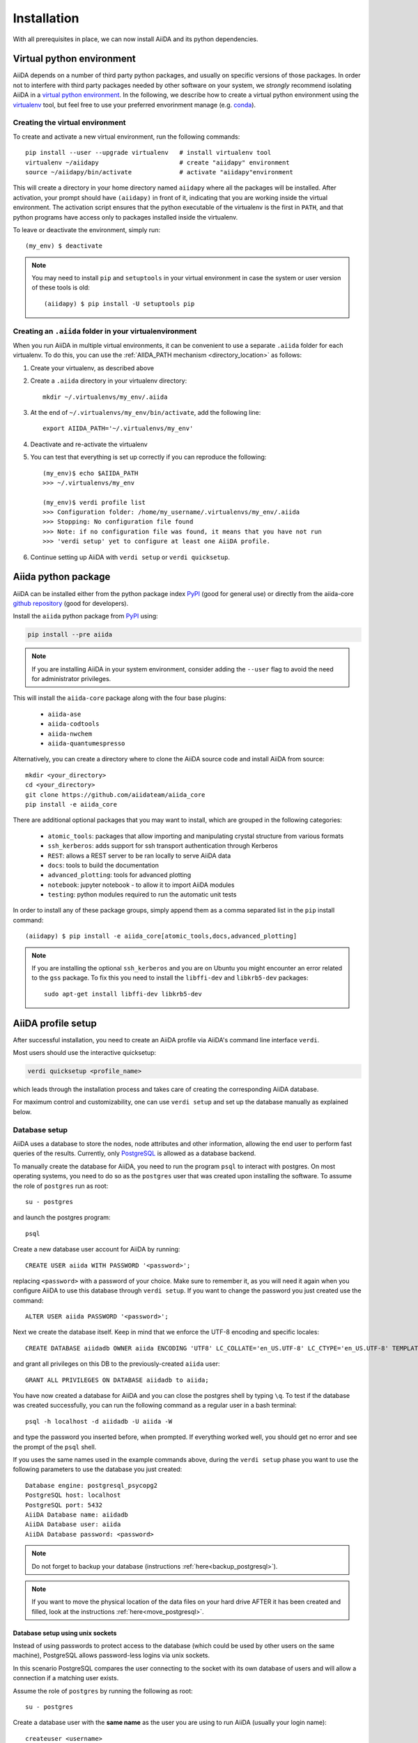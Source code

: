 .. _installation:

************
Installation
************

With all prerequisites in place, we can now install AiiDA and its python dependencies.

.. _virtual_environment:

Virtual python environment
==========================

AiiDA depends on a number of third party python packages, and usually on specific versions of those packages.
In order not to interfere with third party packages needed by
other software on your system, we *strongly* recommend
isolating AiiDA in a `virtual python environment <https://docs.python.org/tutorial/venv.html>`_.
In the following, we describe how to create a virtual python environment using the `virtualenv <https://virtualenv.pypa.io/en/latest/>`_ tool, but feel free to use your preferred envorinment manage (e.g. `conda <https://conda.io/docs/>`_).

Creating the virtual environment
--------------------------------

To create and activate a new virtual environment, run the following commands::

    pip install --user --upgrade virtualenv   # install virtualenv tool
    virtualenv ~/aiidapy                      # create "aiidapy" environment
    source ~/aiidapy/bin/activate             # activate "aiidapy"environment

This will create a directory in your home directory named ``aiidapy`` where all the packages will be installed.
After activation, your prompt should have ``(aiidapy)`` in front of it, indicating that you are working inside the virtual environment.
The activation script ensures that the python executable of the virtualenv is the first in ``PATH``, and that python programs have access only to packages installed inside the virtualenv.

To leave or deactivate the environment, simply run::

    (my_env) $ deactivate

.. note:: You may need to install ``pip`` and ``setuptools`` in your virtual environment in case the system or user version of these tools is old::

    (aiidapy) $ pip install -U setuptools pip


.. _aiida_path_in_virtualenv:

Creating an ``.aiida`` folder in your virtualenvironment
--------------------------------------------------------

When you run AiiDA in multiple virtual environments, it can be convenient to use a separate ``.aiida`` folder for each virtualenv. To do this, you can use the :ref:`AIIDA_PATH mechanism <directory_location>` as follows:

1. Create your virtualenv, as described above
2. Create a ``.aiida`` directory in your virtualenv directory::

    mkdir ~/.virtualenvs/my_env/.aiida
3. At the end of ``~/.virtualenvs/my_env/bin/activate``, add the following line::

    export AIIDA_PATH='~/.virtualenvs/my_env'
4. Deactivate and re-activate the virtualenv
5. You can test that everything is set up correctly if you can reproduce the following::

    (my_env)$ echo $AIIDA_PATH
    >>> ~/.virtualenvs/my_env

    (my_env)$ verdi profile list
    >>> Configuration folder: /home/my_username/.virtualenvs/my_env/.aiida
    >>> Stopping: No configuration file found
    >>> Note: if no configuration file was found, it means that you have not run
    >>> 'verdi setup' yet to configure at least one AiiDA profile.
6. Continue setting up AiiDA with ``verdi setup`` or ``verdi quicksetup``.

Aiida python package
====================

.. _PyPI: https://pypi.python.org/pypi/aiida
.. _github repository: https://github.com/aiidateam/aiida_core

AiiDA can be installed either from the python package index `PyPI`_ (good for general use) or directly from the aiida-core `github repository`_ (good for developers).

Install the ``aiida`` python package from `PyPI`_ using:

.. code-block:: bash

    pip install --pre aiida

.. note:: 
    If you are installing AiiDA in your system environment,
    consider adding the ``--user`` flag to avoid the need for
    administrator privileges.

This will install the ``aiida-core`` package along with the four base plugins:

    * ``aiida-ase``
    * ``aiida-codtools``
    * ``aiida-nwchem``
    * ``aiida-quantumespresso``

Alternatively, you can create a directory where to clone the AiiDA source code and install AiiDA from source::

    mkdir <your_directory>
    cd <your_directory>
    git clone https://github.com/aiidateam/aiida_core
    pip install -e aiida_core


.. _install_optional_dependencies:

There are additional optional packages that you may want to install, which are grouped in the following categories:

    * ``atomic_tools``: packages that allow importing and manipulating crystal structure from various formats
    * ``ssh_kerberos``: adds support for ssh transport authentication through Kerberos
    * ``REST``: allows a REST server to be ran locally to serve AiiDA data
    * ``docs``: tools to build the documentation
    * ``advanced_plotting``: tools for advanced plotting
    * ``notebook``: jupyter notebook - to allow it to import AiiDA modules
    * ``testing``: python modules required to run the automatic unit tests

In order to install any of these package groups, simply append them as a comma separated list in the ``pip`` install command::

    (aiidapy) $ pip install -e aiida_core[atomic_tools,docs,advanced_plotting]

.. note:: If you are installing the optional ``ssh_kerberos`` and you are on Ubuntu you might encounter an error related to the ``gss`` package.
  To fix this you need to install the ``libffi-dev`` and ``libkrb5-dev`` packages::

    sudo apt-get install libffi-dev libkrb5-dev


.. _setup_aiida:

AiiDA profile setup
===================

After successful installation, you need to create an AiiDA profile via AiiDA's command line interface ``verdi``.

Most users should use the interactive quicksetup:

.. code-block:: bash

    verdi quicksetup <profile_name>
    
which leads through the installation process and takes care of creating the corresponding AiiDA database.

For maximum control and customizability, one can use ``verdi setup``
and set up the database manually as explained below.

.. _database:

Database setup
--------------

AiiDA uses a database to store the nodes, node attributes and other
information, allowing the end user to perform fast queries of the results.
Currently, only `PostgreSQL`_ is allowed as a database backend.

.. _PostgreSQL: https://www.postgresql.org/downloads

To manually create the database for AiiDA, you need to run the program ``psql``
to interact with postgres.
On most operating systems, you need to do so as the ``postgres`` user that was
created upon installing the software.
To assume the role of ``postgres`` run as root::

    su - postgres

and launch the postgres program::

    psql

Create a new database user account for AiiDA by running::

    CREATE USER aiida WITH PASSWORD '<password>';

replacing ``<password>`` with a password of your choice.
Make sure to remember it, as you will need it again when you configure AiiDA to use this database through ``verdi setup``.
If you want to change the password you just created use the command::

    ALTER USER aiida PASSWORD '<password>';

Next we create the database itself. Keep in mind that we enforce the UTF-8 encoding and specific locales::

    CREATE DATABASE aiidadb OWNER aiida ENCODING 'UTF8' LC_COLLATE='en_US.UTF-8' LC_CTYPE='en_US.UTF-8' TEMPLATE=template0;

and grant all privileges on this DB to the previously-created ``aiida`` user::

    GRANT ALL PRIVILEGES ON DATABASE aiidadb to aiida;

You have now created a database for AiiDA and you can close the postgres shell by typing ``\q``.
To test if the database was created successfully, you can run the following command as a regular user in a bash terminal::

    psql -h localhost -d aiidadb -U aiida -W

and type the password you inserted before, when prompted.
If everything worked well, you should get no error and see the prompt of the ``psql`` shell.

If you uses the same names used in the example commands above, during the ``verdi setup`` phase you want to use the following parameters to use the database you just created::

    Database engine: postgresql_psycopg2
    PostgreSQL host: localhost
    PostgreSQL port: 5432
    AiiDA Database name: aiidadb
    AiiDA Database user: aiida
    AiiDA Database password: <password>

.. note:: Do not forget to backup your database (instructions :ref:`here<backup_postgresql>`).

.. note:: If you want to move the physical location of the data files
  on your hard drive AFTER it has been created and filled, look at the
  instructions :ref:`here<move_postgresql>`.


Database setup using unix sockets
+++++++++++++++++++++++++++++++++

Instead of using passwords to protect access to the database 
(which could be used by other users on the same machine),
PostgreSQL allows password-less logins via unix sockets. 

In this scenario PostgreSQL compares the user connecting to the socket with its
own database of users and will allow a connection if a matching user exists.

Assume the role of ``postgres`` by running the following as root::

    su - postgres

Create a database user with the **same name** as the user you are using to run AiiDA (usually your login name)::

    createuser <username>

replacing ``<username>`` with your username.

Next, create the database itself making sure that your user is the owner::

    createdb -O <username> aiidadb

To test if the database was created successfully, you can run the following command as your user in a bash terminal::

    psql aiidadb


Make sure to leave the host, port and password empty when specifiying the parameters during the ``verdi setup`` phase
and specify your username as the *AiiDA Database user*::

    Database engine: postgresql_psycopg2
    PostgreSQL host:
    PostgreSQL port:
    AiiDA Database name: aiidadb
    AiiDA Database user: <username>
    AiiDA Database password:


Setup instructions
------------------

After the database has been created, do


.. code-block:: bash

    verdi setup <profile_name>

where `<profile_name>` is a profile name of your choosing.
The ``verdi setup`` command will guide you through the setup process through a series of prompts.

The first thing that will be asked to you is the timezone, important to get correct dates and times for your calculations.

AiiDA will do its best to try and understand the local timezone (if properly configured on your machine), and will suggest a set of sensible values.
Choose the timezone that fits best to you (that is, the nearest city in your timezone - for Lausanne, for instance, we choose ``Europe/Zurich``) and type it at the prompt.

As a second parameter to input during the ``verdi setup`` phase, the "Default user email" is asked.
We suggest here to use your institution email, that will be used to associate the calculations to you.

.. note:: In AiiDA, the user email is used as username, and also as unique identifier when importing/exporting data from AiiDA.

.. note:: Even if you choose an email different from the default one
  (``aiida@localhost``), a user with email ``aiida@localhost`` will be
  set up,
  with its password set to ``None`` (disabling access via this user
  via API or Web interface).

  The existence of a default user is internally useful for multi-user
  setups, where only one user
  runs the daemon.

.. note:: The password, in the current version of AiiDA, is not used (it will
    be used only in the REST API and in the web interface). If you leave the
    field empty, no password will be set and no access will be granted to the
    user via the REST API and the web interface.

Then, the following prompts will help you configure the database. Typical settings are::

    Insert your timezone: Europe/Zurich
    Default user email: richard.wagner@leipzig.de
    Database engine: postgresql_psycopg2
    PostgreSQL host: localhost
    PostgreSQL port: 5432
    AiiDA Database name: aiida_dev
    AiiDA Database user: aiida
    AiiDA Database password: <password>
    AiiDA repository directory: /home/wagner/.aiida/repository/
    [...]
    Configuring a new user with email 'richard.wagner@leipzig.de'
    First name: Richard
    Last name: Wagner
    Institution: BRUHL, LEIPZIG
    The user has no password, do you want to set one? [y/N] y
    Insert the new password:
    Insert the new password (again):


Remember that in order to work with AiiDA through for example the ``verdi`` command, you need to be in your virtual environment.
If you open a new terminal for example, be sure to activate it first with::

    source ~/aiidapy/bin/activate

At this point, you can choose to read on for additional installation details and configuration options, or you can choose to start using
AiiDA and go straight to the section :ref:`get started<get_started>`.


.. _configure_aiida:

Configure AiiDA
===============

.. _tab-completion:

Verdi tab-completion
--------------------
The ``verdi`` command line interface has many commands and options,
which can be tab-completed to simplify your life.
Enable tab-completion with the following shell command::

    eval "$(_VERDI_COMPLETE=source verdi)"

Place this command in your startup file, i.e. one of

* the startup file of your shell (``.bashrc``, ``.zsh``, ...), if aiida is installed system-wide
* the `activate script <https://virtualenv.pypa.io/en/latest/userguide/#activate-script>`_ of your virtual environment
* a `startup file <https://conda.io/docs/user-guide/tasks/manage-environments.html#saving-environment-variables>`_ for your conda environment

In order to enable tab completion in your current shell, 
make sure to source the startup file once.

.. note::
    This line replaces the ``eval "$(verdi completioncommand)"`` line that was used in ``aiida-core<1.0.0``. While this continues to work, support for the old line may be dropped in the future.


Adding AiiDA to the PATH
------------------------
If you used a virtual environment for the installation of AiiDA, the required commands such as ``verdi`` should have been added automatically to your ``PATH``.
Otherwise, you may have to add the install directory of AiiDA manually to your ``PATH`` so that the binaries are found.

For Linux systems, the path to add is usually ``~/.local/bin``::

    export PATH=~/.local/bin:${PATH}

For Mac OS X systems, the path to add is usually ``~/Library/Python/2.7/bin``::

    export PATH=~/Library/Python/2.7/bin:${PATH}

After updating your ``PATH`` you can check if it worked in the following way:

* type ``verdi`` on your terminal, and check if the program starts (it should
  provide a list of valid commands). If it doesn't, check if you correctly set
  up the ``PATH`` environment variable above.
* go into your home folder or in another folder different from the AiiDA folder,
  run ``python`` or ``ipython`` and try to import a module, e.g. typing::

    import aiida

  If the setup is ok, you shouldn't get any error. If you do get an ``ImportError`` instead, check
  that you are in the correct virtual environment. If you did not install AiiDA
  within a virtual environment, you will have to set up the ``PYTHONPATH``
  environment variable in your ``.bashrc``::

    export PYTHONPATH="${PYTHONPATH}:<AiiDA_folder>"

.. _directory_location:

Customizing the configuration directory location
------------------------------------------------

By default, the AiiDA configuration is stored in the directory ``~/.aiida``. This can be changed by setting the ``AIIDA_PATH`` environment variable. The value of ``AIIDA_PATH`` can be a colon-separated list of paths. For each of the paths in the list, AiiDA will look for a ``.aiida`` directory in the given path and all of its parent folders. If no ``.aiida`` directory is found, ``~/.aiida`` will be used.

For example, the directory structure in your home might look like this ::

    .
    ├── .aiida
    ├── project_a
    │   ├── .aiida
    │   └── subfolder
    └── project_b
        └── .aiida

If you set ::

    export AIIDA_PATH='~/project_a:~/project_b'

the configuration directory used will be ``~/project_a/.aiida``. The same is true if you set ``AIIDA_PATH='~/project_a/subdir'``, because ``subdir`` itself does not contain a ``.aiida`` folder, so AiiDA will first check its parent directories.

If you set ``AIIDA_PATH='.'``, the configuration directory used depends on the current working directory. Inside the ``project_a`` and ``project_b`` directories, their respective ``.aiida`` directory will be used. Outside of these directories, ``~/.aiida`` is used.

An example for when this option might be used is when two different AiiDA versions are used simultaneously. Using two different ``.aiida`` directories also allows running two daemon concurrently.
Note however that this option does **not** change the database cluster that is being used. This means that by default you still need to take care that the database names do not clash.

Using AiiDA in Jupyter
----------------------

`Jupyter <http://jupyter.org>`_ is an open-source web application that allows you to create in-browser notebooks containing live code, visualizations and formatted text.

Originally born out of the iPython project, it now supports code written in many languages and customized iPython kernels.

If you didn't already install AiiDA with the ``[notebook]`` option (during ``pip install``), run ``pip install jupyter`` **inside** the virtualenv, and then run **from within the virtualenv**::

    jupyter notebook

This will open a tab in your browser. Click on ``New -> Python`` and type::

    import aiida

followed by ``Shift-Enter``. If no exception is thrown, you can use AiiDA in Jupyter.

If you want to set the same environment as in a ``verdi shell``,
add the following code to a ``.py`` file (create one if there isn't any) in ``<home_folder>/.ipython/profile_default/startup/``::



  try:
      import aiida
  except ImportError:
      pass
  else:
      import IPython
      from aiida.common.ipython.ipython_magics import load_ipython_extension

      # Get the current Ipython session
      ipython = IPython.get_ipython()
  
      # Register the line magic
      load_ipython_extension(ipython)

This file will be executed when the ipython kernel starts up and enable the line magic ``%aiida``.
Alternatively, if you have a ``aiida_core`` repository checked out locally,
you can just copy the file ``<aiida_core>/aiida/common/ipython/aiida_magic_register.py`` to the same folder.
The current ipython profile folder can be located using::

  ipython locate profile

After this, if you open a Jupyter notebook as explained above and type in a cell::

    %aiida

followed by ``Shift-Enter``. You should receive the message "Loaded AiiDA DB environment."
This line magic should also be enabled in standard ipython shells.
